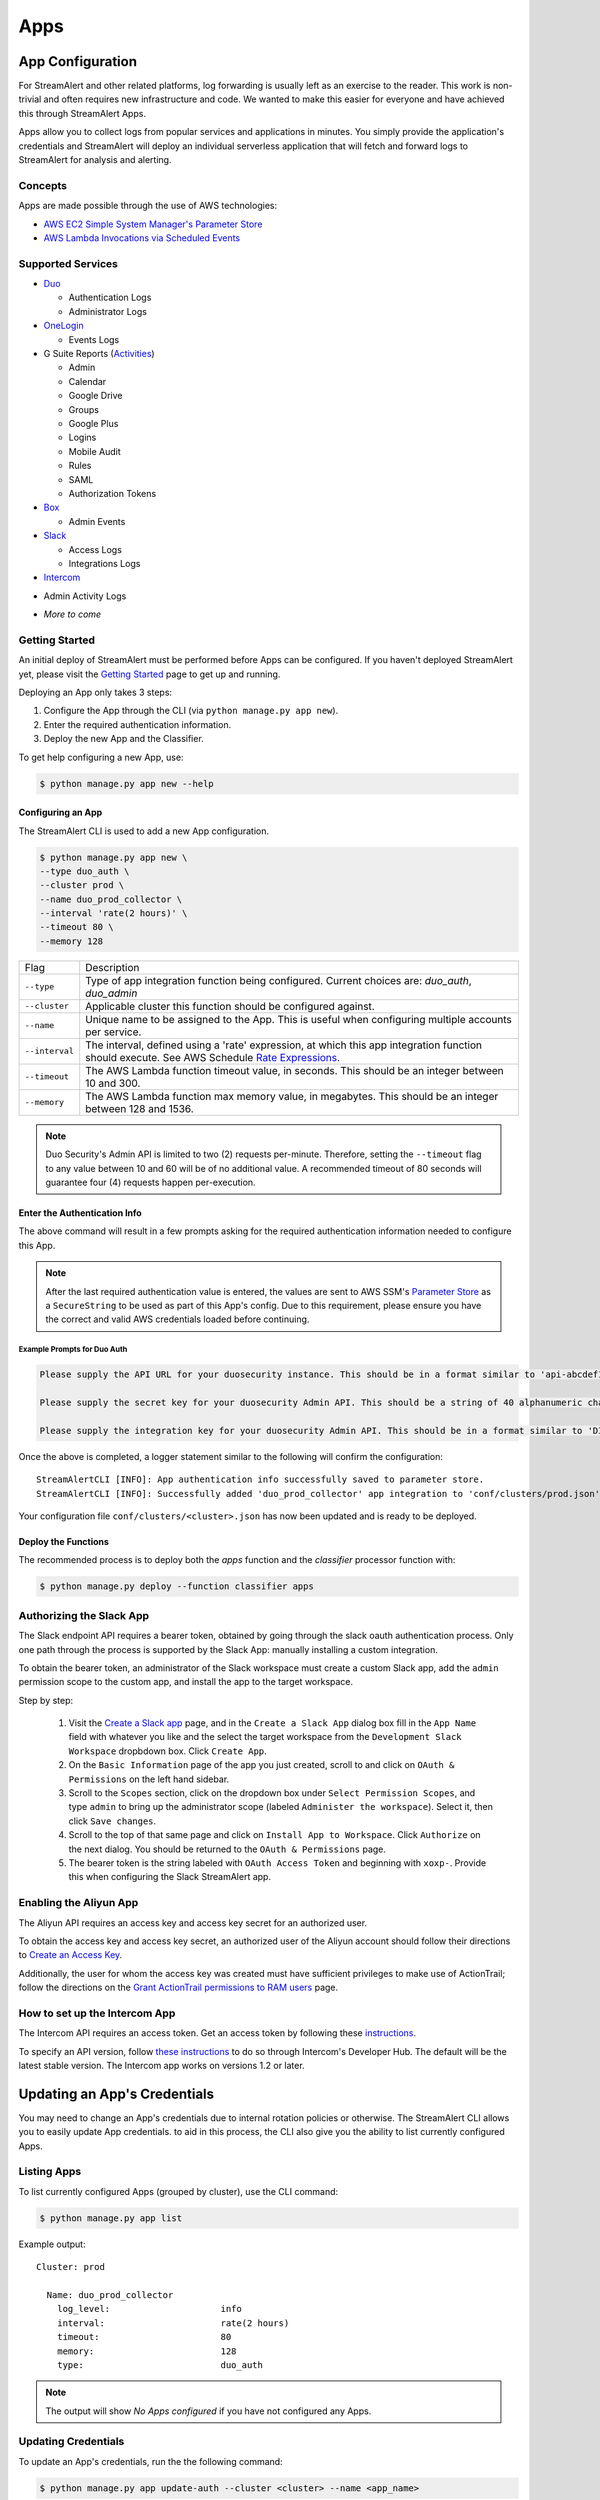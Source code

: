 ####
Apps
####

*****************
App Configuration
*****************
For StreamAlert and other related platforms, log forwarding is usually left as an exercise to the reader. This work is non-trivial
and often requires new infrastructure and code. We wanted to make this easier for everyone and have achieved this through StreamAlert Apps.

Apps allow you to collect logs from popular services and applications in minutes. You simply provide the application's
credentials and StreamAlert will deploy an individual serverless application that will fetch and forward logs to StreamAlert for analysis and alerting.


Concepts
========
Apps are made possible through the use of AWS technologies:

* `AWS EC2 Simple System Manager's Parameter Store <https://aws.amazon.com/ec2/systems-manager/parameter-store/>`_
* `AWS Lambda Invocations via Scheduled Events <http://docs.aws.amazon.com/lambda/latest/dg/with-scheduled-events.html>`_


Supported Services
==================
* `Duo <https://duo.com/docs/administration-reporting>`_

  - Authentication Logs
  - Administrator Logs

* `OneLogin <https://support.onelogin.com/hc/en-us/articles/202123754-Events>`_

  - Events Logs

* G Suite Reports (`Activities <https://developers.google.com/admin-sdk/reports/v1/reference/activities>`_)

  - Admin
  - Calendar
  - Google Drive
  - Groups
  - Google Plus
  - Logins
  - Mobile Audit
  - Rules
  - SAML
  - Authorization Tokens

* `Box <https://developer.box.com/v2.0/reference#events>`_

  - Admin Events

* `Slack <https://api.slack.com/web/>`_

  - Access Logs
  - Integrations Logs

* `Intercom <https://developers.intercom.com/intercom-api-reference/reference#view-admin-activity-logs>`_

- Admin Activity Logs

* *More to come*


Getting Started
===============
An initial deploy of StreamAlert must be performed before Apps can be configured. If you haven't deployed StreamAlert yet,
please visit the `Getting Started <getting-started.html>`_ page to get up and running.


Deploying an App only takes 3 steps:

1. Configure the App through the CLI (via ``python manage.py app new``).
2. Enter the required authentication information.
3. Deploy the new App and the Classifier.

To get help configuring a new App, use:

.. code-block:: bash

  $ python manage.py app new --help


Configuring an App
------------------
The StreamAlert CLI is used to add a new App configuration.

.. code-block:: bash

  $ python manage.py app new \
  --type duo_auth \
  --cluster prod \
  --name duo_prod_collector \
  --interval 'rate(2 hours)' \
  --timeout 80 \
  --memory 128


=========================  ===========
Flag                       Description
-------------------------  -----------
``--type``                 Type of app integration function being configured. Current choices are: `duo_auth`, `duo_admin`
``--cluster``              Applicable cluster this function should be configured against.
``--name``                 Unique name to be assigned to the App. This is useful when configuring multiple accounts per service.
``--interval``             The interval, defined using a 'rate' expression, at which this app integration function should execute. See AWS Schedule `Rate Expressions <http://docs.aws.amazon.com/AmazonCloudWatch/latest/events/ScheduledEvents.html#RateExpressions>`_.
``--timeout``              The AWS Lambda function timeout value, in seconds. This should be an integer between 10 and 300.
``--memory``               The AWS Lambda function max memory value, in megabytes. This should be an integer between 128 and 1536.
=========================  ===========

.. note::

  Duo Security's Admin API is limited to two (2) requests per-minute. Therefore, setting the
  ``--timeout`` flag to any value between 10 and 60 will be of no additional value. A recommended
  timeout of 80 seconds will guarantee four (4) requests happen per-execution.


Enter the Authentication Info
-----------------------------
The above command will result in a few prompts asking for the required authentication information needed to configure this App.

.. note::

  After the last required authentication value is entered, the values are sent to AWS SSM's
  `Parameter Store <https://aws.amazon.com/ec2/systems-manager/parameter-store/>`_ as a ``SecureString``
  to be used as part of this App's config. Due to this requirement, please ensure you have the correct
  and valid AWS credentials loaded before continuing.


Example Prompts for Duo Auth
^^^^^^^^^^^^^^^^^^^^^^^^^^^^
.. code-block::

  Please supply the API URL for your duosecurity instance. This should be in a format similar to 'api-abcdef12.duosecurity.com': api-abcdef12.duosecurity.com

  Please supply the secret key for your duosecurity Admin API. This should be a string of 40 alphanumeric characters: 123424af2ae101d47d9704b783c940dffa825678

  Please supply the integration key for your duosecurity Admin API. This should be in a format similar to 'DIABCDEFGHIJKLMN1234': DIABCDEFGHIJKLMN1234


Once the above is completed, a logger statement similar to the following will confirm the configuration::

  StreamAlertCLI [INFO]: App authentication info successfully saved to parameter store.
  StreamAlertCLI [INFO]: Successfully added 'duo_prod_collector' app integration to 'conf/clusters/prod.json' for service 'duo_auth'.


Your configuration file ``conf/clusters/<cluster>.json`` has now been updated and is ready to be deployed.


Deploy the Functions
--------------------
The recommended process is to deploy both the `apps` function and the `classifier` processor function with:

.. code-block:: bash

  $ python manage.py deploy --function classifier apps


Authorizing the Slack App
=========================
The Slack endpoint API requires a bearer token, obtained by going through the slack oauth authentication process. Only one path through the process is supported by the Slack App: manually installing a custom integration.

To obtain the bearer token, an administrator of the Slack workspace must create a custom Slack app, add the ``admin`` permission scope to the custom app, and install the app to the target workspace.

Step by step:

   1. Visit the `Create a Slack app <https://api.slack.com/apps/new>`_ page, and in the ``Create a Slack App`` dialog box fill in the ``App Name`` field with whatever you like and the select the target workspace from the ``Development Slack Workspace`` dropbdown box. Click ``Create App``.
   2. On the ``Basic Information`` page of the app you just created, scroll to and click on ``OAuth & Permissions`` on the left hand sidebar.
   3. Scroll to the ``Scopes`` section, click on the dropdown box under ``Select Permission Scopes``, and type ``admin`` to bring up the administrator scope (labeled ``Administer the workspace``). Select it, then click ``Save changes``.
   4. Scroll to the top of that same page and click on ``Install App to Workspace``. Click ``Authorize`` on the next dialog. You should be returned to the ``OAuth & Permissions`` page.
   5. The bearer token is the string labeled with ``OAuth Access Token`` and beginning with ``xoxp-``. Provide this when configuring the Slack StreamAlert app.


Enabling the Aliyun App
=======================
The Aliyun API requires an access key and access key secret for an authorized user.

To obtain the access key and access key secret, an authorized user of the Aliyun account should follow their directions to `Create an Access Key <https://www.alibabacloud.com/help/doc-detail/53045.htm>`_.

Additionally, the user for whom the access key was created must have sufficient privileges to make use of ActionTrail; follow the directions on the `Grant ActionTrail permissions to RAM users <https://www.alibabacloud.com/help/doc-detail/28818.htm>`_ page.


How to set up the Intercom App
==============================
The Intercom API requires an access token. Get an access token by following these `instructions <https://developers.intercom.com/building-apps/docs/authorization#section-how-to-get-an-access-token>`_.

To specify an API version, follow `these instructions <https://developers.intercom.com/building-apps/docs/api-versioning>`_ to do so through Intercom's Developer Hub.
The default will be the latest stable version. The Intercom app works on versions 1.2 or later.


*****************************
Updating an App's Credentials
*****************************
You may need to change an App's credentials due to internal rotation policies or otherwise. The StreamAlert CLI allows you to easily update App credentials.
to aid in this process, the CLI also give you the ability to list currently configured Apps.


Listing Apps
============
To list currently configured Apps (grouped by cluster), use the CLI command:

.. code-block:: bash

  $ python manage.py app list

Example output::

  Cluster: prod

    Name: duo_prod_collector
      log_level:                     info
      interval:                      rate(2 hours)
      timeout:                       80
      memory:                        128
      type:                          duo_auth


.. note:: The output will show `No Apps configured` if you have not configured any Apps.


Updating Credentials
====================
To update an App's credentials, run the the following command:

.. code-block:: bash

  $ python manage.py app update-auth --cluster <cluster> --name <app_name>


This will have you follow a process similar to `configuring a new App <app-configuration.html#example-prompts-for-duo-auth>`_.


********************
Developing a New App
********************
An App can be created to collect logs from virtually any RESTful API that supports HTTP GET requests.

Developing an App for a currently unsupported service is as easy as:

1. Add a new file in ``streamalert/apps/_apps`` to correspond to the new service (eg: ``box.py``).
2. Create a subclass of the ``AppIntegration`` class found in ``streamalert/apps/app_base.py``.
3. Implement the required abstract properties and methods on the new subclass.


Example
=======
This is a non-functional example of adding a new App for the Box `Events <https://developer.box.com/reference#events>`_ API. This is
to outline what methods from the base ``AppIntegration`` class must be implemented and what those methods must do.

.. code:: python
  :name: streamalert/apps/_apps/box.py

  # streamalert/apps/_apps/box.py
  from . import AppIntegration, LOGGER, StreamAlertApp

  @StreamAlertApp
  class BoxApp(AppIntegration):
    """Box StreamAlert App"""

    _BOX_API_V2_EVENTS_ENDPOINT = 'https://api.box.com/2.0/events'
    _MAX_EVENTS_LIMIT = 500

    # Implement this abstractproperty
    @classmethod
    def service(cls):
      return 'box'

    # Implement this abstractproperty
    @classmethod
    def _type(cls):
      return 'admin_logs'

    # Implement this abstractmethod
    def required_auth_info(self):
      return {
          'secret_key':
              {
                  'description': ('the secret key for this Box instance...'),
                  'format': re.compile(r'...')
              },
          'client_id':
              {
                  'description': ('the client_id for this Box instance...'),
                  'format': re.compile(r'...')
              },
          'token':
              {
                  'description': ('the token for this Box instance...'),
                  'format': re.compile(r'...')
              }
          }

    # Implement this abstractmethod
    def _sleep_seconds(self):
      """Return the number of seconds this polling function should sleep for between requests

      Box imposes the following API limits: 10 API calls per second per user
      Box reference: https://developer.box.com/reference#rate-limiting

      Basically, this function should guarantee we sleep for 1 second every 10 requests

      Returns:
          int: Number of seconds that this function should sleep for between requests
      """
      return self._poll_count / 10 * 1

    # Implement this abstractmethod
    def _gather_logs(self):
      """Gather the Box event logs.

      This function should set a few things on the superclass:
        self._last_timestamp     # Set to the last timestamp/stream position from the logs
        self._more_to_poll       # Set to True if the max # of logs was polled this time


      Returns:
        list or bool: The list of logs fetched from the service, or False if
          there was an error during log collection.
      """
      headers = {'Authorization': 'Bearer {}'.format(self._get_oauth())}
      params = {'stream_position': self._last_timestamp,
                'limit': self._MAX_EVENTS_LIMIT,
                'stream_type': 'admin_logs'}

      # Make the request to the api, resulting in a bool or dict
      response = self._make_request(self._BOX_API_V2_EVENTS_ENDPOINT, headers=headers, params=params)
      if not response:
          return False

      logs = response['entries']

      # Set the last timestamp to the next stream position to be used in the next poll
      self._last_timestamp = response['next_stream_position']

      # Set self._more_to_poll to indicate there are more logs to collect
      self._more_to_poll = len(logs) >= self._MAX_EVENTS_LIMIT

      return logs

    def _get_oauth(self):
      """This should return the oauth token for this request"""
      secret_key = self._config.auth['secret_key']
      client_id = self._config.auth['client_id']
      token = self._config.auth['token']

      # Do something to generate oauth
      return generated_oauth
